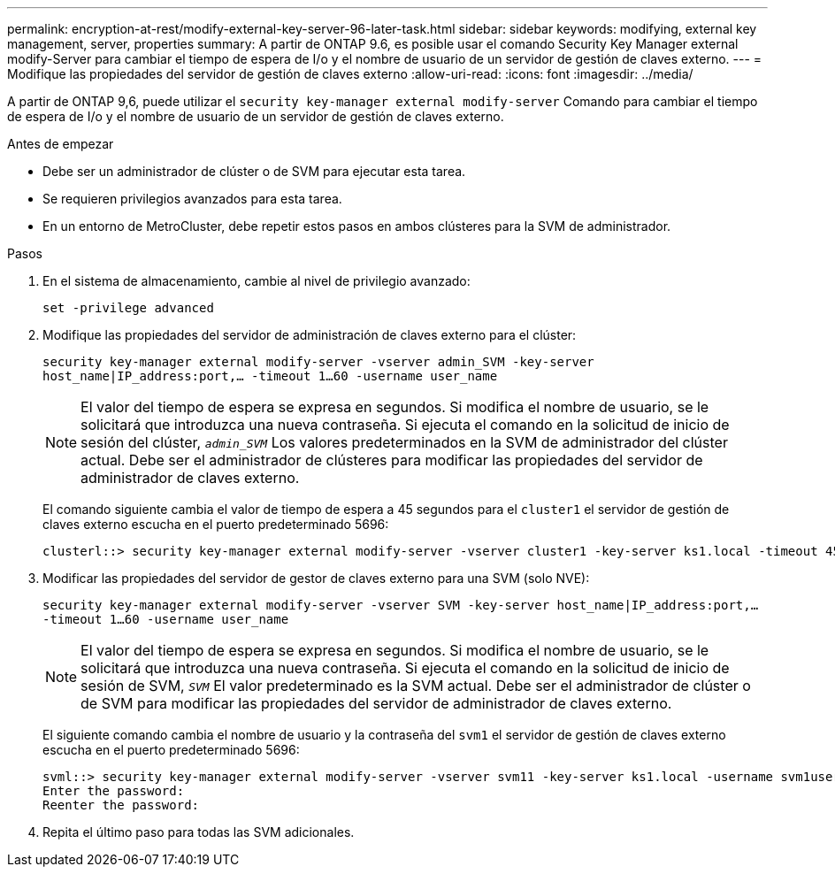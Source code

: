 ---
permalink: encryption-at-rest/modify-external-key-server-96-later-task.html 
sidebar: sidebar 
keywords: modifying, external key management, server, properties 
summary: A partir de ONTAP 9.6, es posible usar el comando Security Key Manager external modify-Server para cambiar el tiempo de espera de I/o y el nombre de usuario de un servidor de gestión de claves externo. 
---
= Modifique las propiedades del servidor de gestión de claves externo
:allow-uri-read: 
:icons: font
:imagesdir: ../media/


[role="lead"]
A partir de ONTAP 9,6, puede utilizar el `security key-manager external modify-server` Comando para cambiar el tiempo de espera de I/o y el nombre de usuario de un servidor de gestión de claves externo.

.Antes de empezar
* Debe ser un administrador de clúster o de SVM para ejecutar esta tarea.
* Se requieren privilegios avanzados para esta tarea.
* En un entorno de MetroCluster, debe repetir estos pasos en ambos clústeres para la SVM de administrador.


.Pasos
. En el sistema de almacenamiento, cambie al nivel de privilegio avanzado:
+
`set -privilege advanced`

. Modifique las propiedades del servidor de administración de claves externo para el clúster:
+
`security key-manager external modify-server -vserver admin_SVM -key-server host_name|IP_address:port,... -timeout 1...60 -username user_name`

+
[NOTE]
====
El valor del tiempo de espera se expresa en segundos. Si modifica el nombre de usuario, se le solicitará que introduzca una nueva contraseña.    Si ejecuta el comando en la solicitud de inicio de sesión del clúster, `_admin_SVM_` Los valores predeterminados en la SVM de administrador del clúster actual. Debe ser el administrador de clústeres para modificar las propiedades del servidor de administrador de claves externo.

====
+
El comando siguiente cambia el valor de tiempo de espera a 45 segundos para el `cluster1` el servidor de gestión de claves externo escucha en el puerto predeterminado 5696:

+
[listing]
----
clusterl::> security key-manager external modify-server -vserver cluster1 -key-server ks1.local -timeout 45
----
. Modificar las propiedades del servidor de gestor de claves externo para una SVM (solo NVE):
+
`security key-manager external modify-server -vserver SVM -key-server host_name|IP_address:port,... -timeout 1...60 -username user_name`

+
[NOTE]
====
El valor del tiempo de espera se expresa en segundos. Si modifica el nombre de usuario, se le solicitará que introduzca una nueva contraseña.    Si ejecuta el comando en la solicitud de inicio de sesión de SVM, `_SVM_` El valor predeterminado es la SVM actual. Debe ser el administrador de clúster o de SVM para modificar las propiedades del servidor de administrador de claves externo.

====
+
El siguiente comando cambia el nombre de usuario y la contraseña del `svm1` el servidor de gestión de claves externo escucha en el puerto predeterminado 5696:

+
[listing]
----
svml::> security key-manager external modify-server -vserver svm11 -key-server ks1.local -username svm1user
Enter the password:
Reenter the password:
----
. Repita el último paso para todas las SVM adicionales.

